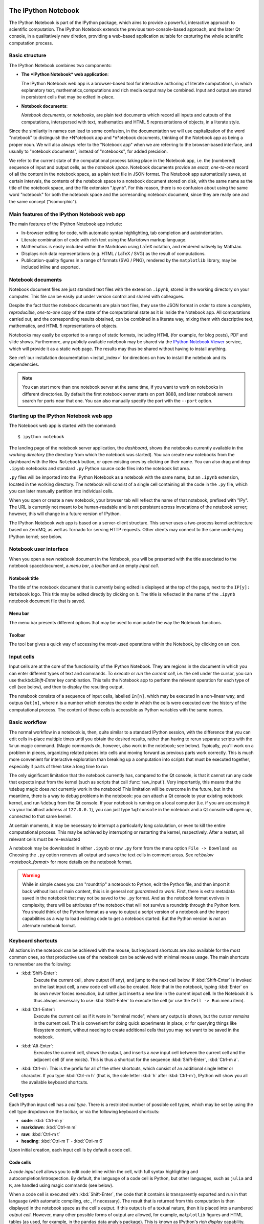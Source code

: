 .. _htmlnotebook:

The IPython Notebook
====================

The IPython Notebook is part of the IPython package, which aims to provide a powerful, interactive approach to scientific computation.
The IPython Notebook extends the previous text-console-based approach, and the later Qt console, in a qualitatively new diretion, providing a web-based application suitable for capturing the whole scientific computation process.


.. seealso::

    :ref:`Installation requirements <installnotebook>` for the Notebook.


Basic structure
---------------

The IPython Notebook combines two components:

* **The *IPython Notebook* web application**:

  The IPython Notebook web app is a browser-based tool for interactive authoring of literate computations, in which explanatory text, mathematics,computations and rich media output may be combined. Input and output are stored in persistent cells that may be edited in-place.

* **Notebook documents**:

  *Notebook documents*, or *notebooks*, are plain text documents which record all inputs and outputs of the computations, interspersed with text, mathematics and HTML 5 representations of objects, in a literate style.

Since the similarity in names can lead to some confusion, in the documentation we will  use capitalization of the word "notebook" to distinguish the *N*otebook app and *n*otebook documents, thinking of the Notebook app as being a proper noun. We will also always refer to the "Notebook app" when we are referring to the browser-based interface, and usually to "notebook documents", instead of "notebooks", for added precision.

We refer to the current state of the computational process taking place in the Notebook app, i.e. the (numbered) sequence of input and output cells, as the 
*notebook space*. Notebook documents provide an *exact*, *one-to-one* record of all the content in the notebook space, as a plain text file in JSON format. The Notebook app automatically saves, at certain intervals, the contents of the notebook space to a notebook document stored on disk, with the same name as the title of the notebook space, and the file extension ".ipynb". For this reason, there is no confusion about using the same word "notebook" for both the notebook space and the corresonding notebook document, since they are really one and the same concept ("isomorphic").


Main features of the IPython Notebook web app
---------------------------------------------

The main features of the IPython Notebook app include:

* In-browser editing for code, with automatic syntax highlighting, tab completion and autoindentation.
* Literate combination of code with rich text using the Markdown markup language.
* Mathematics is easily included within the Markdown using LaTeX notation, and rendered natively by MathJax.
* Displays rich data representations (e.g. HTML / LaTeX / SVG) as the result of computations.
* Publication-quality figures in a range of formats (SVG / PNG), rendered by the ``matplotlib`` library, may be included inline and exported.


Notebook documents
------------------

Notebook document files are just standard text files with the extension 
``.ipynb``, stored in the working directory on your computer. This file can be easily put under version control and shared with colleagues.

Despite the fact that the notebook documents are plain text files, they use 
the JSON format in order to store a *complete*, *reproducible*, *one-to-one* copy of the state of the computational state as it is inside the Notebook app. 
All computations carried out, and the corresponding results obtained, can be 
combined in a literate way, mixing them with descriptive text, mathematics, 
and HTML 5 representations of objects.

Notebooks may easily be exported to a range of static formats, including 
HTML (for example, for blog posts), PDF and slide shows.
Furthermore, any publicly available notebook may be shared via the 
`IPython Notebook Viewer <http://nbviewer.ipython.org>`_ service, which will 
provide it as a static web page. The results may thus be shared without having to install anything.

See :ref:`our installation documentation <install_index>` for directions on
how to install the notebook and its dependencies.

.. note::

   You can start more than one notebook server at the same time, if you want to
   work on notebooks in different directories.  By default the first notebook
   server starts on port 8888, and later notebook servers search for  ports near
   that one.  You can also manually specify the port with the ``--port``
   option.
   

Starting up the IPython Notebook web app
----------------------------------------

The Notebook web app is started with the command::

    $ ipython notebook

The landing page of the notebook server application, the *dashboard*, shows the notebooks currently available in the *working directory* (the directory from which the notebook was started).
You can create new notebooks from the dashboard with the ``New Notebook``
button, or open existing ones by clicking on their name.
You can also drag and drop ``.ipynb`` notebooks and standard ``.py`` Python source code files into the notebook list area.

``.py`` files will be imported into the IPython Notebook as a notebook with the same name, but an ``.ipynb`` extension, located in the working directory.  The notebook will consist of a single cell containing all the 
code in the ``.py`` file, which you can later manually partition into individual cells. 

.. Alternatively, prior to importing the ``.py``, you can manually add ``# <nbformat>2</nbformat>`` at the start of the file, and then add separators for text and code cells, to get a cleaner import with the file already broken into individual cells.


When you open or create a new notebook, your browser tab will reflect the name of that notebook, prefixed with "IPy".
The URL is currently not meant to be human-readable and is not persistent across invocations of the notebook server; however, this will change in a future version of IPython.


The IPython Notebook web app is based on a server-client structure. 
This server uses a two-process kernel architecture based on ZeroMQ, as well as Tornado for serving HTTP requests. Other clients may connect to the same underlying IPython kernel; see below.




Notebook user interface
-----------------------

When you open a new notebook document in the Notebook, you will be presented with the title associated to the notebook space/document, a *menu bar*, a *toolbar* and an empty *input cell*.

Notebook title
~~~~~~~~~~~~~~
The title of the notebook document that is currently being edited is displayed at the top of the page, next to the ``IP[y]: Notebook`` logo. This title may be edited directly by clicking on it. The title is reflected in the name of the ``.ipynb`` notebook document file that is saved.

Menu bar
~~~~~~~~
The menu bar presents different options that may be used to manipulate the way the Notebook functions.

Toolbar
~~~~~~~
The tool bar gives a quick way of accessing the most-used operations within the Notebook, by clicking on an icon.


Input cells
-----------
Input cells are at the core of the functionality of the IPython Notebook.
They are regions in the document in which you can enter different types of text and commands. To *execute* or *run* the *current cell*, i.e. the cell under the cursor, you can use the:kbd:`Shift-Enter` key combination. 
This tells the Notebook app to perform the relevant operation for each type of cell (see below), and then to display the resulting output.

The notebook consists of a sequence of input cells, labelled ``In[n]``, which may be executed in a non-linear way, and outpus ``Out[n]``, where ``n`` is a number which denotes the order in which the cells were executed over the history of the computational process. The content of these cells is accessible as Python variables with the same names.


Basic workflow
--------------
The normal workflow in a notebook is, then, quite similar to a standard IPython session, with the difference that you can edit cells in-place multiple 
times until you obtain the desired results, rather than having to 
rerun separate scripts with the ``%run`` magic command. (Magic commands do, however, also work in the notebook; see below).   Typically, you'll work on a problem in pieces, 
organizing related pieces into cells and moving forward as previous 
parts work correctly.  This is much more convenient for interactive exploration than breaking up a computation into scripts that must be 
executed together, especially if parts of them take a long time to run

The only significant limitation that the notebook currently has, compared to the Qt console, is that it cannot run any code that 
expects input from the kernel (such as scripts that call 
:func:`raw_input`).  Very importantly, this means that the ``%debug`` 
magic does *not* currently work in the notebook!  This limitation will 
be overcome in the future, but in the meantime, there is a way to debug problems in the notebook: you can attach a Qt console to your existing notebook kernel, and run ``%debug`` from the Qt console.  
If your notebook is running on a local
computer (i.e. if you are accessing it via your localhost address at ``127.0.0.1``), you can just type ``%qtconsole`` in the notebook and a Qt console will open up, connected to that same kernel.

At certain moments, it may be necessary to interrupt a particularly long calculation, or even to kill the entire computational process. This may be achieved by interrupting or restarting the kernel, respectively.
After a restart, all relevant cells must be re-evaluated


A notebook may be downloaded in either ``.ipynb`` or raw ``.py`` form from the menu option ``File -> Download as``
Choosing the ``.py`` option removes all output and saves the text cells
in comment areas.  See ref:`below <notebook_format>` for more details on the
notebook format.

    
.. warning::

   While in simple cases you can "roundtrip" a notebook to Python, edit the
   Python file, and then import it back without loss of main content, this is in general *not guaranteed to work*.  First, there is extra metadata
   saved in the notebook that may not be saved to the ``.py`` format.  And as
   the notebook format evolves in complexity, there will be attributes of the
   notebook that will not survive a roundtrip through the Python form.  You
   should think of the Python format as a way to output a script version of a
   notebook and the import capabilities as a way to load existing code to get a
   notebook started.  But the Python version is *not* an alternate notebook
   format.


Keyboard shortcuts
------------------
All actions in the notebook can be achieved with the mouse, but 
keyboard shortcuts are also available for the most common ones, so that productive use of the notebook can be achieved with minimal mouse usage. The main shortcuts to remember are the following:

* :kbd:`Shift-Enter`: 
    Execute the current cell, show output (if any), and jump to the next cell below. If :kbd:`Shift-Enter` is invoked on the last input cell, a new code cell will also be created. Note that in the notebook, typing :kbd:`Enter` on its own *never* forces execution, but rather just inserts a new line in the current input cell. In the Notebook it is thus always necessary to use :kbd:`Shift-Enter` to execute the cell (or use the ``Cell -> Run`` menu item).

* :kbd:`Ctrl-Enter`: 
    Execute the current cell as if it were in "terminal mode", where any output is shown, but the cursor *remains* in the current cell. This is convenient for doing quick experiments in place, or for querying things like filesystem content, without needing to create additional cells that you may not want to be saved in the notebook.

* :kbd:`Alt-Enter`: 
    Executes the current cell, shows the output, and inserts a *new* input cell between the current cell and the adjacent cell (if one exists). This  is thus a shortcut for the sequence :kbd:`Shift-Enter`, :kbd:`Ctrl-m a`.
  


* :kbd:`Ctrl-m`: 
  This is the prefix for all of the other shortcuts, which consist of an additional single letter or character. If you type :kbd:`Ctrl-m h` (that is, the sole letter :kbd:`h` after :kbd:`Ctrl-m`), IPython will show you all the available keyboard shortcuts.
   

Cell types
----------
Each IPython input cell has a *cell type*.
There is a restricted number of possible cell types, which may be set by using the cell type dropdown on the toolbar, or via the following keyboard shortcuts:

* **code**: :kbd:`Ctrl-m y`
* **markdown**: :kbd:`Ctrl-m m`
* **raw**: :kbd:`Ctrl-m t`
* **heading**: :kbd:`Ctrl-m 1` - :kbd:`Ctrl-m 6`

Upon initial creation, each input cell is by default a code cell.


Code cells
~~~~~~~~~~
A *code input cell* allows you to edit code inline within the cell, with full syntax highlighting and autocompletion/introspection. By default, the language of a code cell is Python, but other languages, such as ``julia`` and ``R``, are handled using magic commands (see below).

When a code cell is executed with :kbd:`Shift-Enter`, the code that it contains is transparently exported and run in that language 
(with automatic compiling, etc., if necessary). The result that is returned from this computation  is then displayed in the notebook space as the cell's 
*output*. If this output is of a textual nature, then it is placed into a numbered *output cell*. 
However, many other possible forms of output are allowed, for example, 
``matplotlib`` figures and HTML tables (as used, for example, in the 
``pandas`` data analyis package). This is known as IPython's *rich display* capability.


Rich text using Markdown
~~~~~~~~~~~~~~~~~~~~~~~~
You can document the computational process in a literate way, alternating descriptive text with code, using *rich text*. In IPython this is accomplished by marking up text using the Markdown markup language, in *Markdown input cells*. The Markdown language is a simple way to specify that parts of the text should be emphasized (italics), bold, form lists, etc. 

When a Markdown input cell is executed, the Markdown code is converted into the corresponding formatted rich text. This output then *replaces* the original Markdown input cell, leaving just the visually-significant marked up rich text.  Markdown allows arbitrary HTML code for formatting.

Within Markdown cells, you can also include *mathematics* in a straightforward way, using standar LaTeX notation: ``$...$`` for inline mathematics and ``$$...$$`` for displayed mathematics. Mathematics is rendered natively in the browser by MathJax. Standard LaTeX and AMS-math environments, such as 
``\begin{equation}...\end{equation}``, and ``\begin{align}...\end{align}`` also work, and new LaTeX macros may be defined using standard LaTeX methods, such as ``\newcommand``, by placing them anywhere in a Markdown cell.

Raw cells
~~~~~~~~~
Raw cells provide a place to put additional information which is not evaluated by the Notebook. This can be used, for example, for extra information you 
require to be included when the notebook is exported to a certain format.

Heading cells
˜˜˜˜˜˜˜˜˜˜˜˜˜
You can provide a conceptual structure for your computational document using 
different levels of headings; there are 6 levels available, from level 1 (main 
title) down to level 6 (paragraph). These can be used later for constructing 
tables of contents, etc.

As with Markdown cells, a heading input cell is replaced by a rich text rendering of the heading when the cell is executed.


Magic commands
--------------
Magic commands, or *magics*, are commands for controlling IPython itself.
They all begin with ``%`` and are entered into code input cells. They are entered into standard code cells and executed as usual with :kbd:`Shift-Enter`.

There are two types of magics:

  **line magics**:
     These begin with a single ``%`` and take as arguments the rest of the *same line* of the code cell. Any other lines of the code cell are treated as a standard code cell.

  **cell magics**:
    These begin with ``%%`` and operate on the *entire* remaining contents of the code cell.

Line magics
˜˜˜˜˜˜˜˜˜˜˜
Some of the available line magics are the following:

  * ``%load filename``:
    Loads the contents of the file ``filename`` into a new code cell.

  * ``%timeit code``:
    A simple way to time how long the single line of code ``code`` takes to run

  * ``%config``:
    Configuration of the IPython Notebook

  * ``%load_ext``:
    Loads an *extension* of the IPython Notebook. Extensions provide extra functionality beyond that of the basic Notebook

  * ``%lsmagic``:
    Provides a list of all available magic commands

Cell magics
˜˜˜˜˜˜˜˜˜˜˜
  * ``%%latex``:
    The entire contents of the cell is rendered in LaTeX, as in a Markdown cell but without needing LaTeX delimiters.

  * ``%%bash``:
    When the code cell is executed, its contents are sent to be executed by ``bash``. 

  * ``%%file filename``:
    Writes the contents of the cell to the file ``filename``.
    **Caution**: The file is ovewritten!

  * ``%%R``:
    Execute the contents of the cell using the R language.

  * ``%%cython``:
    Execute the contents of the cell using ``Cython``.


Several of the cell magics provide functionality to manipulate the filesystem of a remote server to which you otherwise do not have access.  


Plotting
--------
One major feature of the Notebook is the ability to capture the result of plots as *inline* output, thus displaying the result of running some code right next to the code itself. IPython is designed to work seamlessly with the ``matplotlib`` plotting library to attain this functionality. 

To set this up, before any plotting is performed you must execute the
``%matplotlib`` magic command. This performs the necessary behind-the-scenes setup for IPython to work correctly hand in hand with ``matplotlib``; it does 
*not*, however, actually execute any Python ``import`` commands, that is, no names are added to the namespace.

For more agile *interactive* use of the notebook space, an alternative magic, ``%pylab``, is provided. This does the same work as the ``%matplotlib`` magic, but *in addition* it automatically executes a standard sequence of ``import`` statements required to work with the ``%matplotlib`` library:

It will import at the top level `numpy` as `np`, `pyplot` as `plt`, `matplotlib`, `pylab` and `mlab` from `matplotlib`, as well as *all names* from ``numpy`` and ``pylab``. A less invasive, but less interactive, option is ``%pylab --no-import-all``, which does not do these ``import *`` imports.

When the default ``%matplotlib`` or ``%pylab`` magics are used, the output of a plotting command is captured in a *separate* window. An alternative is to use::

  ``%matplotlib inline``

or ``%pylab inline``.

These capture the output *inline* within the notebook format. This has the benefit that the resulting plots will also stored in the notebook document.


Converting notebooks to other formats
-------------------------------------
Newly added in the 1.0 release of IPython is the ``nbconvert`` tool, which allows you to convert an ``.ipynb`` notebook document file into another static format. 

Currently, only a command line tool is provided; at present, this functionality is not available for direct exports from within the Notebook app. The syntax is::

  $ ipython nbconvert --format=FORMAT notebook.ipynb

which will convert the IPython document file `notebook.ipynb` into the output format specified by the `FORMAT` string.

The default output format is HTML, for which the `--format`` modifier is not required::
  
  $ ipython nbconvert notebook.ipynb

Otherwise, the following `FORMAT`

where ``FORMAT`` is the desired export format. The currently export format options available are the following:

* HTML:

  - ``full_html``:
    Standard HTML

  - ``simple_html``:
    Simplified HTML

  - ``reveal``:
    HTML slideshow presentation for use with the ``reveal.js`` package

* PDF:

  - ``sphinx_howto``:
    The format for Sphinx HOWTOs; similar to `article` in LaTeX

  - ``sphinx_manual``:
    The format for Sphinx manuals; similar to `book` in LaTeX 

  - ``latex``:
    LaTeX article

* Markup:

  - ``rst``:
    reStructuredText

  - ``markdown``:
    Markdown

* Python:

    Produces a standard ``.py`` script, with the non-Python code commented out.
    
The output files are currently placed in a new subdirectory called 
``nbconvert_build``. 

The PDF options produce a root LaTeX `.tex` file with the same name as the notebook, as well as individual files for each figure, and `.text` files with textual output from running code cells; all of these files are located together in the `nbconvert_build` subdirectory.

To actually produce the final PDF file, simply run::
  
  $ pdflatex notebook

which produces `notebook.pdf`, also inside the `nbconvert_build` subdirectory.

Alternatively, the output may be piped to standard output `stdout` with::
    
    $ ipython nbconvert mynotebook.ipynb --stdout
    
Multiple notebooks can be specified at the command line in a couple of 
different ways::
    
    $ ipython nbconvert notebook*.ipynb
    $ ipython nbconvert notebook1.ipynb notebook2.ipynb
    
or via a list in a configuration file, containing::
    
    c.NbConvertApp.notebooks = ["notebook1.ipynb", "notebook2.ipynb"]

and using the command::

    > ipython nbconvert --config mycfg.py


Configuration
-------------
The IPython Notebook can be run with a variety of command line arguments. 
To see a list of available options enter::

  $ ipython notebook --help 

Defaults for these options can also be set by creating a file named 
`ipython_notebook_config.py`` in your IPython *profile folder*. The profile folder is a subfolder of your IPython directory; to find out where it is located, run::

  $ ipython locate

To create a new set of default configuration files, with lots of information on available options, use::

  $ ipython profile create

.. seealso:

    :ref:`config_overview`, in particular :ref:`Profiles`.


Extracting standard Python files from notebooks
-----------------------------------------------

The native format of the notebook, a file with a ``.ipynb`` `extension, is a
JSON container of all the input and output of the notebook, and therefore not
valid Python by itself.  This means that by default, you cannot directly 
import a notebook from Python, nor execute it as a normal python script.  

But if you want to be able to use notebooks also as regular Python files, you can start the notebook server with::

  ipython notebook --script

or you can set this option permanently in your configuration file with::

    c.NotebookManager.save_script=True

This will instruct the notebook server to save the ``.py`` export of each
notebook, in addition to the ``.ipynb``, at every save.  These are standard 
``.py`` files, and so they can be ``%run``, imported from regular IPython 
sessions or other notebooks, or executed at the command line.  Since we export 
the raw code you have typed, for these files to be importable from other code, 
you will have to avoid using syntax such as ``%magic``s and other IPython-specific extensions to the language.

In regular practice, the standard way to differentiate importable code from the
'executable' part of a script is to put at the bottom::

  if __name__ == '__main__':
    # rest of the code...

Since all cells in the notebook are run as top-level code, you will need to
similarly protect *all* cells that you do not want executed when other scripts
try to import your notebook.  A convenient shortand for this is to define early
on::

  script = __name__ == '__main__'

and then on any cell that you need to protect, use::

  if script:
    # rest of the cell...


.. _notebook_security:

Security
--------

You can protect your Notebook server with a simple singlepassword by
setting the :attr:`NotebookApp.password` configurable. You can prepare a
hashed password using the function :func:`IPython.lib.security.passwd`:

.. sourcecode:: ipython

    In [1]: from IPython.lib import passwd
    In [2]: passwd()
    Enter password: 
    Verify password: 
    Out[2]: 'sha1:67c9e60bb8b6:9ffede0825894254b2e042ea597d771089e11aed'
    
.. note::

  :func:`~IPython.lib.security.passwd` can also take the password as a string
  argument. **Do not** pass it as an argument inside an IPython session, as it
  will be saved in your input history.

You can then add this to your :file:`ipython_notebook_config.py`, e.g.::

    # Password to use for web authentication
    c.NotebookApp.password = u'sha1:67c9e60bb8b6:9ffede0825894254b2e042ea597d771089e11aed'

When using a password, it is a good idea to also use SSL, so that your password
is not sent unencrypted by your browser. You can start the notebook to
communicate via a secure protocol mode using a self-signed certificate with the command::

    $ ipython notebook --certfile=mycert.pem

.. note::

    A self-signed certificate can be generated with ``openssl``.  For example, the following command will create a certificate valid for 365 days with both the key and certificate data written to the same file::

        $ openssl req -x509 -nodes -days 365 -newkey rsa:1024 -keyout mycert.pem -out mycert.pem

Your browser will warn you of a dangerous certificate because it is
self-signed.  If you want to have a fully compliant certificate that will not
raise warnings, it is possible (but rather involved) to obtain one for free,
`as explained in detailed in this tutorial`__.

.. __: http://arstechnica.com/security/news/2009/12/how-to-get-set-with-a-secure-sertificate-for-free.ars
	
Keep in mind that when you enable SSL support, you'll need to access the
notebook server over ``https://``, not over plain ``http://``.  The startup
message from the server prints this, but it's easy to overlook and think the
server is for some reason non-responsive.


Connecting to an existing kernel
---------------------------------

The notebook server always prints to the terminal the full details of 
how to connect to each kernel, with lines like::

    [IPKernelApp] To connect another client to this kernel, use:
    [IPKernelApp] --existing kernel-3bb93edd-6b5a-455c-99c8-3b658f45dde5.json

This is the name of a JSON file that contains all the port and 
validation information necessary to connect to the kernel.  You can 
manually start a Qt console with::

    ipython qtconsole --existing kernel-3bb93edd-6b5a-455c-99c8-3b658f45dde5.json

and if you only have a single kernel running, simply typing::

    ipython qtconsole --existing

will automatically find it (it will always find the most recently 
started kernel if there is more than one).  You can also request this 
connection data by typing ``%connect_info``; this will print the same 
file information as well as the content of the JSON data structure it contains.


Running a public notebook server
--------------------------------

If you want to access your notebook server remotely with just a web browser,
here is a quick set of instructions.  Start by creating a certificate file and
a hashed password as explained above.  Then, create a custom profile for the
notebook.  At the command line, type::

  ipython profile create nbserver

In the profile directory, edit the file ``ipython_notebook_config.py``.  By
default the file has all fields commented, the minimum set you need to
uncomment and edit is here::

     c = get_config()

     # Kernel config
     c.IPKernelApp.pylab = 'inline'  # if you want plotting support always

     # Notebook config
     c.NotebookApp.certfile = u'/absolute/path/to/your/certificate/mycert.pem'
     c.NotebookApp.ip = '*'
     c.NotebookApp.open_browser = False
     c.NotebookApp.password = u'sha1:bcd259ccf...your hashed password here'
     # It's a good idea to put it on a known, fixed port
     c.NotebookApp.port = 9999

You can then start the notebook and access it later by pointing your browser to
``https://your.host.com:9999`` with ``ipython notebook --profile=nbserver``.

Running with a different URL prefix
-----------------------------------

The notebook dashboard (i.e. the default landing page with an overview
of all your notebooks) typically lives at a URL path of
"http://localhost:8888/". If you want to have it, and the rest of the
notebook, live under a sub-directory,
e.g. "http://localhost:8888/ipython/", you can do so with
configuration options like these (see above for instructions about
modifying ``ipython_notebook_config.py``)::

    c.NotebookApp.base_project_url = '/ipython/'
    c.NotebookApp.base_kernel_url = '/ipython/'
    c.NotebookApp.webapp_settings = {'static_url_prefix':'/ipython/static/'}

Using a different notebook store
--------------------------------

By default the notebook server stores notebooks as files in the working 
directory of the notebook server, also known as the ``notebook_dir``. This 
logic is implemented in the :class:`FileNotebookManager` class. However, the 
server can be configured to use a different notebook manager class, which can 
store the notebooks in a different format. Currently, we ship a 
:class:`AzureNotebookManager` class that stores notebooks in Azure blob 
storage. This can be used by adding the following lines to your 
``ipython_notebook_config.py`` file::

    c.NotebookApp.notebook_manager_class = 'IPython.html.services.notebooks.azurenbmanager.AzureNotebookManager'
    c.AzureNotebookManager.account_name = u'paste_your_account_name_here'
    c.AzureNotebookManager.account_key = u'paste_your_account_key_here'
    c.AzureNotebookManager.container = u'notebooks'

In addition to providing your Azure Blob Storage account name and key, you will 
have to provide a container name; you can use multiple containers to organize 
your Notebooks.

.. _notebook_format:

Notebook JSON format
====================

Notebooks are JSON files with an ``.ipynb`` extension, formatted
as legibly as possible with minimal extra indentation and cell content broken
across lines to make them reasonably friendly to use in version-control
workflows.  You should be very careful if you ever manually edit this JSON
data, as it is extremely easy to corrupt its internal structure and make the
file impossible to load.  In general, you should consider the notebook as a
file meant only to be edited by the IPython Notebook app itself, not for hand-editing.

.. note::

     Binary data such as figures are directly saved in the JSON file.  This
     provides convenient single-file portability, but means that the files can 
     be large; ``diff``s of binary data also are not very meaningful.  Since the 
     binary blobs are encoded in a single line, they affect only one line of 
     the ``diff`` output, but they are typically very long lines.  You can use the ``Cell -> All Output -> Clear`` menu option to remove all output from a notebook prior to committing it to version control, if this is a concern.

The notebook server can also generate a pure Python version of your notebook, 
using the ``File -> Download as`` menu option. The resulting ``.py`` file will 
contain all the code cells from your notebook verbatim, and all text cells 
prepended with a comment marker.  The separation between code and text
cells is indicated with special comments and there is a header indicating the
format version.  All output is stripped out when exporting to Python.

Here is an example of the Python output from a simple notebook with one text cell and one code input cell::

    # <nbformat>2</nbformat>

    # <markdowncell>

    # A text cell

    # <codecell>

    print "Hello, IPython!"


Known issues
============

When behind a proxy, especially if your system or browser is set to autodetect
the proxy, the Notebook app might fail to connect to the server's websockets,
and present you with a warning at startup. In this case, you need to configure
your system not to use the proxy for the server's address.

In Firefox, for example, go to the Preferences panel, Advanced section,
Network tab, click 'Settings...', and add the address of the notebook server
to the 'No proxy for' field.

    
.. _Markdown: http://daringfireball.net/projects/markdown/basics
